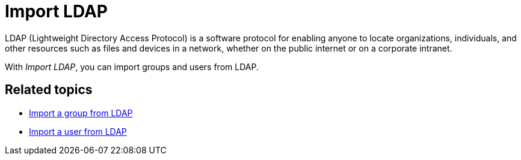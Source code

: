 = Import LDAP

LDAP (Lightweight Directory Access Protocol) is a software protocol for enabling anyone to locate organizations,
individuals, and other resources such as files and devices in a network, whether on the public internet or on a corporate intranet.

With _Import LDAP_, you can import groups and users from LDAP.

== Related topics
* xref:security-import-ldap-group.adoc[Import a group from LDAP]
* xref:security-import-ldap-user.adoc[Import a user from LDAP]
